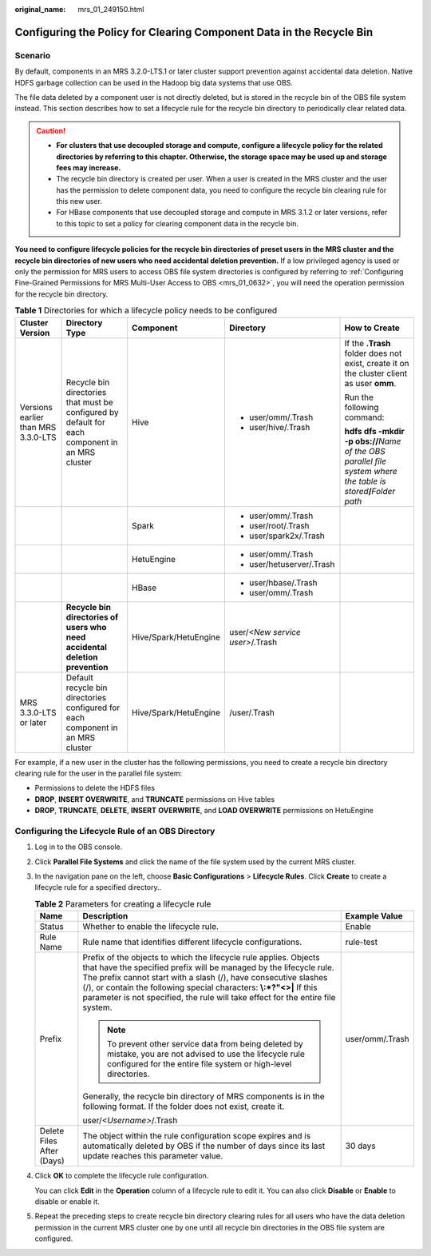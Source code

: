 :original_name: mrs_01_249150.html

.. _mrs_01_249150:

Configuring the Policy for Clearing Component Data in the Recycle Bin
=====================================================================

Scenario
--------

By default, components in an MRS 3.2.0-LTS.1 or later cluster support prevention against accidental data deletion. Native HDFS garbage collection can be used in the Hadoop big data systems that use OBS.

The file data deleted by a component user is not directly deleted, but is stored in the recycle bin of the OBS file system instead. This section describes how to set a lifecycle rule for the recycle bin directory to periodically clear related data.

.. caution::

   -  **For clusters that use decoupled storage and compute, configure a lifecycle policy for the related directories by referring to this chapter. Otherwise, the storage space may be used up and storage fees may increase.**
   -  The recycle bin directory is created per user. When a user is created in the MRS cluster and the user has the permission to delete component data, you need to configure the recycle bin clearing rule for this new user.
   -  For HBase components that use decoupled storage and compute in MRS 3.1.2 or later versions, refer to this topic to set a policy for clearing component data in the recycle bin.

**You need to configure lifecycle policies for the recycle bin directories of preset users in the MRS cluster and the recycle bin directories of new users who need accidental deletion prevention.** If a low privileged agency is used or only the permission for MRS users to access OBS file system directories is configured by referring to :ref:`Configuring Fine-Grained Permissions for MRS Multi-User Access to OBS <mrs_01_0632>`, you will need the operation permission for the recycle bin directory.

.. table:: **Table 1** Directories for which a lifecycle policy needs to be configured

   +-------------------------------------+-------------------------------------------------------------------------------------------------+-----------------------+----------------------------------+-----------------------------------------------------------------------------------------------------------------------+
   | Cluster Version                     | Directory Type                                                                                  | Component             | Directory                        | How to Create                                                                                                         |
   +=====================================+=================================================================================================+=======================+==================================+=======================================================================================================================+
   | Versions earlier than MRS 3.3.0-LTS | Recycle bin directories that must be configured by default for each component in an MRS cluster | Hive                  | -  user/omm/.Trash               | If the **.Trash** folder does not exist, create it on the cluster client as user **omm**.                             |
   |                                     |                                                                                                 |                       | -  user/hive/.Trash              |                                                                                                                       |
   |                                     |                                                                                                 |                       |                                  | Run the following command:                                                                                            |
   |                                     |                                                                                                 |                       |                                  |                                                                                                                       |
   |                                     |                                                                                                 |                       |                                  | **hdfs dfs -mkdir -p obs://**\ *Name of the OBS parallel file system where the table is stored*\ **/**\ *Folder path* |
   +-------------------------------------+-------------------------------------------------------------------------------------------------+-----------------------+----------------------------------+-----------------------------------------------------------------------------------------------------------------------+
   |                                     |                                                                                                 | Spark                 | -  user/omm/.Trash               |                                                                                                                       |
   |                                     |                                                                                                 |                       | -  user/root/.Trash              |                                                                                                                       |
   |                                     |                                                                                                 |                       | -  user/spark2x/.Trash           |                                                                                                                       |
   +-------------------------------------+-------------------------------------------------------------------------------------------------+-----------------------+----------------------------------+-----------------------------------------------------------------------------------------------------------------------+
   |                                     |                                                                                                 | HetuEngine            | -  user/omm/.Trash               |                                                                                                                       |
   |                                     |                                                                                                 |                       | -  user/hetuserver/.Trash        |                                                                                                                       |
   +-------------------------------------+-------------------------------------------------------------------------------------------------+-----------------------+----------------------------------+-----------------------------------------------------------------------------------------------------------------------+
   |                                     |                                                                                                 | HBase                 | -  user/hbase/.Trash             |                                                                                                                       |
   |                                     |                                                                                                 |                       | -  user/omm/.Trash               |                                                                                                                       |
   +-------------------------------------+-------------------------------------------------------------------------------------------------+-----------------------+----------------------------------+-----------------------------------------------------------------------------------------------------------------------+
   |                                     | **Recycle bin directories of users who need accidental deletion prevention**                    | Hive/Spark/HetuEngine | user/*<New service user>*/.Trash |                                                                                                                       |
   +-------------------------------------+-------------------------------------------------------------------------------------------------+-----------------------+----------------------------------+-----------------------------------------------------------------------------------------------------------------------+
   | MRS 3.3.0-LTS or later              | Default recycle bin directories configured for each component in an MRS cluster                 | Hive/Spark/HetuEngine | /user/.Trash                     |                                                                                                                       |
   +-------------------------------------+-------------------------------------------------------------------------------------------------+-----------------------+----------------------------------+-----------------------------------------------------------------------------------------------------------------------+

For example, if a new user in the cluster has the following permissions, you need to create a recycle bin directory clearing rule for the user in the parallel file system:

-  Permissions to delete the HDFS files
-  **DROP**, **INSERT OVERWRITE**, and **TRUNCATE** permissions on Hive tables
-  **DROP**, **TRUNCATE**, **DELETE**, **INSERT** **OVERWRITE**, and **LOAD OVERWRITE** permissions on HetuEngine

Configuring the Lifecycle Rule of an OBS Directory
--------------------------------------------------

#. Log in to the OBS console.

#. Click **Parallel File Systems** and click the name of the file system used by the current MRS cluster.

#. In the navigation pane on the left, choose **Basic Configurations** > **Lifecycle Rules**. Click **Create** to create a lifecycle rule for a specified directory..

   .. table:: **Table 2** Parameters for creating a lifecycle rule

      +---------------------------+------------------------------------------------------------------------------------------------------------------------------------------------------------------------------------------------------------------------------------------------------------------------------------------------------------------------------------------------------------------------+-----------------------+
      | Name                      | Description                                                                                                                                                                                                                                                                                                                                                            | Example Value         |
      +===========================+========================================================================================================================================================================================================================================================================================================================================================================+=======================+
      | Status                    | Whether to enable the lifecycle rule.                                                                                                                                                                                                                                                                                                                                  | Enable                |
      +---------------------------+------------------------------------------------------------------------------------------------------------------------------------------------------------------------------------------------------------------------------------------------------------------------------------------------------------------------------------------------------------------------+-----------------------+
      | Rule Name                 | Rule name that identifies different lifecycle configurations.                                                                                                                                                                                                                                                                                                          | rule-test             |
      +---------------------------+------------------------------------------------------------------------------------------------------------------------------------------------------------------------------------------------------------------------------------------------------------------------------------------------------------------------------------------------------------------------+-----------------------+
      | Prefix                    | Prefix of the objects to which the lifecycle rule applies. Objects that have the specified prefix will be managed by the lifecycle rule. The prefix cannot start with a slash (/), have consecutive slashes (/), or contain the following special characters: **\\:*?"<>\|** If this parameter is not specified, the rule will take effect for the entire file system. | user/omm/.Trash       |
      |                           |                                                                                                                                                                                                                                                                                                                                                                        |                       |
      |                           | .. note::                                                                                                                                                                                                                                                                                                                                                              |                       |
      |                           |                                                                                                                                                                                                                                                                                                                                                                        |                       |
      |                           |    To prevent other service data from being deleted by mistake, you are not advised to use the lifecycle rule configured for the entire file system or high-level directories.                                                                                                                                                                                         |                       |
      |                           |                                                                                                                                                                                                                                                                                                                                                                        |                       |
      |                           | Generally, the recycle bin directory of MRS components is in the following format. If the folder does not exist, create it.                                                                                                                                                                                                                                            |                       |
      |                           |                                                                                                                                                                                                                                                                                                                                                                        |                       |
      |                           | user/*<Username>*/.Trash                                                                                                                                                                                                                                                                                                                                               |                       |
      +---------------------------+------------------------------------------------------------------------------------------------------------------------------------------------------------------------------------------------------------------------------------------------------------------------------------------------------------------------------------------------------------------------+-----------------------+
      | Delete Files After (Days) | The object within the rule configuration scope expires and is automatically deleted by OBS if the number of days since its last update reaches this parameter value.                                                                                                                                                                                                   | 30 days               |
      +---------------------------+------------------------------------------------------------------------------------------------------------------------------------------------------------------------------------------------------------------------------------------------------------------------------------------------------------------------------------------------------------------------+-----------------------+

#. Click **OK** to complete the lifecycle rule configuration.

   You can click **Edit** in the **Operation** column of a lifecycle rule to edit it. You can also click **Disable** or **Enable** to disable or enable it.

#. Repeat the preceding steps to create recycle bin directory clearing rules for all users who have the data deletion permission in the current MRS cluster one by one until all recycle bin directories in the OBS file system are configured.
